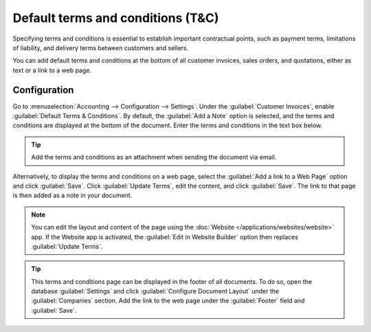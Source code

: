 ==================================
Default terms and conditions (T&C)
==================================

Specifying terms and conditions is essential to establish important contractual points, such as
payment terms, limitations of liability, and delivery terms between customers and sellers.

You can add default terms and conditions at the bottom of all customer invoices, sales orders, and
quotations, either as text or a link to a web page.

.. seealso::
   `Odoo Tutorial: Terms & Conditions
   <https://www.odoo.com/slides/slide/terms-conditions-1680?fullscreen=1>`_

Configuration
=============

Go to :menuselection:`Accounting --> Configuration --> Settings`. Under the :guilabel:`Customer
Invoices`, enable :guilabel:`Default Terms & Conditions`. By default, the :guilabel:`Add a Note`
option is selected, and the terms and conditions are displayed at the bottom of the document. Enter
the terms and conditions in the text box below.

.. image:: terms_conditions/terms-note.png
   :alt: Example of terms and conditions as a note

.. tip::
   Add the terms and conditions as an attachment when sending the document via email.

Alternatively, to display the terms and conditions on a web page, select the :guilabel:`Add a link
to a Web Page` option and click :guilabel:`Save`. Click :guilabel:`Update Terms`, edit the
content, and click :guilabel:`Save`. The link to that page is then added as a note in your document.

.. note::
   You can edit the layout and content of the page using the :doc:`Website
   </applications/websites/website>` app. If the Website app is activated, the :guilabel:`Edit in
   Website Builder` option then replaces :guilabel:`Update Terms`.

.. image:: terms_conditions/terms-webpage.png
   :alt: Example of terms and conditions as a web page

.. tip::
   This terms and conditions page can be displayed in the footer of all documents. To do so, open
   the database :guilabel:`Settings` and click :guilabel:`Configure Document Layout` under the
   :guilabel:`Companies` section. Add the link to the web page under the :guilabel:`Footer` field
   and :guilabel:`Save`.
